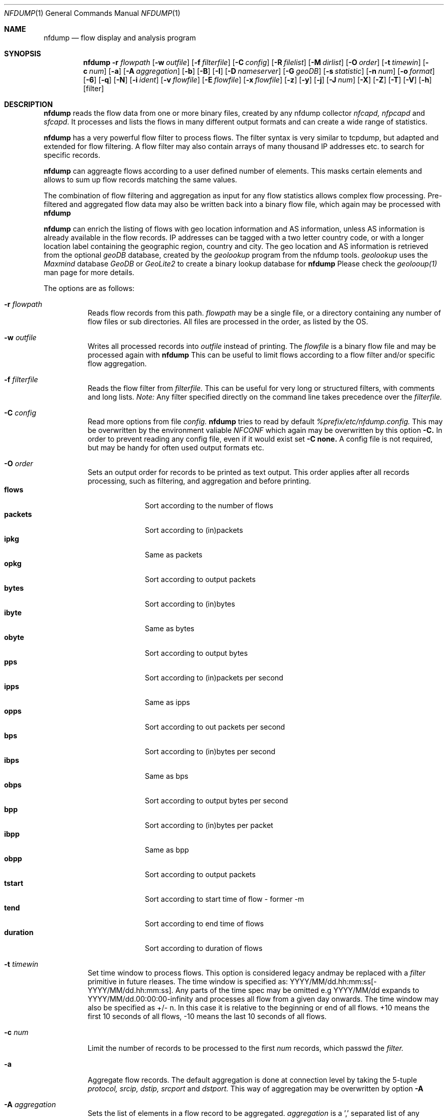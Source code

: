 \" Copyright (c) 2023, Peter Haag
.\" All rights reserved.
.\"
.\" Redistribution and use in source and binary forms, with or without
.\" modification, are permitted provided that the following conditions are met:
.\"
.\"  * Redistributions of source code must retain the above copyright notice,
.\"    this list of conditions and the following disclaimer.
.\"  * Redistributions in binary form must reproduce the above copyright notice,
.\"    this list of conditions and the following disclaimer in the documentation
.\"    and/or other materials provided with the distribution.
.\"  * Neither the name of the author nor the names of its contributors may be
.\"    used to endorse or promote products derived from this software without
.\"    specific prior written permission.
.\"
.\" THIS SOFTWARE IS PROVIDED BY THE COPYRIGHT HOLDERS AND CONTRIBUTORS "AS IS"
.\" AND ANY EXPRESS OR IMPLIED WARRANTIES, INCLUDING, BUT NOT LIMITED TO, THE
.\" IMPLIED WARRANTIES OF MERCHANTABILITY AND FITNESS FOR A PARTICULAR PURPOSE
.\" ARE DISCLAIMED. IN NO EVENT SHALL THE COPYRIGHT OWNER OR CONTRIBUTORS BE
.\" LIABLE FOR ANY DIRECT, INDIRECT, INCIDENTAL, SPECIAL, EXEMPLARY, OR
.\" CONSEQUENTIAL DAMAGES (INCLUDING, BUT NOT LIMITED TO, PROCUREMENT OF
.\" SUBSTITUTE GOODS OR SERVICES; LOSS OF USE, DATA, OR PROFITS; OR BUSINESS
.\" INTERRUPTION) HOWEVER CAUSED AND ON ANY THEORY OF LIABILITY, WHETHER IN
.\" CONTRACT, STRICT LIABILITY, OR TORT (INCLUDING NEGLIGENCE OR OTHERWISE)
.\" ARISING IN ANY WAY OUT OF THE USE OF THIS SOFTWARE, EVEN IF ADVISED OF THE
.\" POSSIBILITY OF SUCH DAMAGE.
.\"
.Dd $Mdocdate$
.Dt NFDUMP 1
.Os
.Sh NAME
.Nm nfdump
.Nd flow display and analysis program
.Sh SYNOPSIS
.Nm
.Fl r Ar flowpath
.Op Fl w Ar outfile
.Op Fl f Ar filterfile
.Op Fl C Ar config
.Op Fl R Ar filelist
.Op Fl M Ar dirlist
.Op Fl O Ar order
.Op Fl t Ar timewin
.Op Fl c Ar num
.Op Fl a
.Op Fl A Ar aggregation
.Op Fl b
.Op Fl B
.Op Fl I
.Op Fl D Ar nameserver
.Op Fl G Ar geoDB
.Op Fl s Ar statistic
.Op Fl n Ar num
.Op Fl o Ar format
.Op Fl 6
.Op Fl q
.Op Fl N
.Op Fl i Ar ident
.Op Fl v Ar flowfile
.Op Fl E Ar flowfile
.Op Fl x Ar flowfile
.Op Fl z
.Op Fl y
.Op Fl j
.Op Fl J Ar num
.Op Fl X
.Op Fl Z
.Op Fl T
.Op Fl V
.Op Fl h
.Op filter
.Sh DESCRIPTION
.Nm
reads the flow data from one or more binary files, created by any nfdump collector
.Ar nfcapd, nfpcapd
and
.Ar sfcapd .
It processes and lists the flows in many different output formats and can create a wide
range of statistics.
.Pp
.Nm
has a very powerful flow filter to process flows. The filter syntax is very similar
to tcpdump, but adapted and extended for flow filtering. A flow filter may also contain
arrays of many thousand IP addresses etc. to search for specific records.
.Pp
.Nm
can aggreagte flows according to a user defined number of elements. This masks certain
elements and allows to sum up flow records matching the same values.
.Pp
The combination of flow filtering and aggregation as input for any flow statistics
allows complex flow processing. Pre-filtered and aggregated flow data may also be
written back into a binary flow file, which again may be processed with
.Nm
.Pp
.Nm
can enrich the listing of flows with geo location information and AS information,
unless AS information is already available in the flow records. IP addresses can be
tagged with a two letter country code, or with a longer location label containing
the geographic region, country and city.  The geo location and AS information is
retrieved from the optional
.Ar geoDB
database, created by the
.Ar geolookup
program from the nfdump tools.
.Ar geolookup
uses the
.Ar Maxmind
database
.Ar GeoDB
or
.Ar GeoLite2
to create a binary lookup database for
.Nm
Please check the
.Ar geolooup(1)
man page for more details.
.Pp
The options are as follows:
.Bl -tag -width Ds
.It Fl r Ar flowpath
Reads flow records from this path.
.Ar flowpath
may be a single file, or a directory containing any number of flow files or sub
directories.  All files are processed in the order, as listed by the OS.
.It Fl w Ar outfile
Writes all processed records into
.Ar outfile
instead of printing. The
.Ar flowfile
is a binary flow file and may be processed again with
.Nm
This can be useful to limit flows according to a flow filter and/or specific flow
aggregation.
.It Fl f Ar filterfile
Reads the flow filter from
.Ar filterfile.
This can be useful for very long or structured filters, with comments and long lists.
.Ar Note:
Any filter specified directly on the command line takes precedence over the
.Ar filterfile.
.It Fl C Ar config
Read more options from file
.Ar config.
.Nm
tries to read by default
.Ar %prefix/etc/nfdump.config.
This may be overwritten by the environment valiable
.Ar NFCONF
which again may be overwritten by this option
.Fl C.
In order to prevent reading any config file, even if it would exist set
.Fl C
.Sy none.
A config file is not required, but may be handy for often used output formats etc.
.It Fl O Ar order
Sets an output order for records to be printed as text output. This order applies
after all records processing, such as filtering, and aggregation and before printing.
.Bl -tag -width "duration" -compact
.It Cm flows
Sort according to the number of flows
.It Cm packets
Sort according to (in)packets
.It Cm ipkg
Same as packets
.It Cm opkg
Sort according to output packets
.It Cm bytes
Sort according to (in)bytes
.It Cm ibyte
Same as bytes
.It Cm obyte
Sort according to output bytes
.It Cm pps
Sort according to (in)packets per second
.It Cm ipps
Same as ipps
.It Cm opps
Sort according to out packets per second
.It Cm bps
Sort according to (in)bytes per second
.It Cm ibps
Same as bps
.It Cm obps
Sort according to output bytes per second
.It Cm bpp
Sort according to (in)bytes per packet
.It Cm ibpp
Same as bpp
.It Cm obpp
Sort according to output packets
.It Cm tstart
Sort according to start time of flow - former -m
.It Cm tend
Sort according to end time of flows
.It Cm duration
Sort according to duration of flows
.El
.It Fl t Ar timewin
Set time window to process flows. This option is considered legacy andmay be replaced
with a
.Ar filter
primitive
in future rleases. The time window is specified as: YYYY/MM/dd.hh:mm:ss[-YYYY/MM/dd.hh:mm:ss].
Any parts of the time spec may be omitted e.g YYYY/MM/dd expands to YYYY/MM/dd.00:00:00-infinity
and processes all flow from a given day onwards. The time window may also be specified as +/- n.
In this case it is relative to the beginning or end of all flows. +10 means the first 10 seconds
of all flows, -10 means the last 10 seconds of all flows.
.It Fl c Ar num
Limit the number of records to be processed to the first
.Ar num
records, which passwd the
.Ar filter.
.It Fl a
Aggregate flow records. The default aggregation is done at connection level by taking the 5-tuple
.Ar protocol, srcip, dstip, srcport
and
.Ar dstport.
This way of aggregation may be overwritten by option
.Fl A
.It Fl A Ar aggregation
Sets the list of elements in a flow record to be aggregated.
.Ar aggregation
is a ',' separated list of any number of v9/ipfix elements. The following elements are accepted:
.Bl -tag -width "srcip4/net" -compact
.It Cm proto
IP protocol
.It Cm srcip
Source IP address
.It Cm dstip
Destination IP address
.It Cm srcip4/net
IPv4 source IP address with applied netmask
.It Cm srcip6/net
IPv6 source IP address with applied netmask
.It Cm dstip4/net
IPv4 destination IP address with applied netmask
.It Cm dstip6/net
IPv6 destination IP address with applied netmask
.It Cm srcnet
Apply netmask srcmask in netflow record for source IP
.It Cm dstnet
Apply netmask dstmask in netflow record for dest IP
.It Cm srcport
Source port
.It Cm dstport
Destination port
.It Cm srcmask
Source mask
.It Cm dstmask
Destination mask
.It Cm srcvlan
Source vlan label
.It Cm dstvlan
Destination vlan label
.It Cm srcas
Source AS number
.It Cm dstas
Destination AS number
.It Cm nextas
BGP Next AS
.It Cm prevas
BGP Previous AS
.It Cm inif
SNMP input interface number
.It Cm outif
SNMP output interface number
.It Cm next
IP next hop
.It Cm bgpnext
BGP next hop
.It Cm insrcmac
In source MAC address
.It Cm outdstmac
out destination MAC address
.It Cm indstmac
In destination MAC address
.It Cm outsrcmac
Out source MAC address
.It Cm tos
Source type of service
.It Cm srctos
Source type of Service
.It Cm dsttos
Destination type of Service
.It Cm mpls1
MPLS label 1
.It Cm mpls2
MPLS label 2
.It Cm mpls3
MPLS label 3
.It Cm mpls4
MPLS label 4
.It Cm mpls5
MPLS label 5
.It Cm mpls6
MPLS label 6
.It Cm mpls7
MPLS label 7
.It Cm mpls8
MPLS label 8
.It Cm mpls9
MPLS label 9
.It Cm mpls10
MPLS label 10
.It Cm router
IP address of exporting router
.It Cm odid
observation domain ID
.It Cm opid
observation point ID
.It Cm xsrcip
X-late source IP address, if compiled with NSEL support
.It Cm xdstip
X-late destination IP address, if compiled with NSEL support
.It Cm xsrcport
X-late source port, if compiled with NSEL support
.It Cm xdstport
X-late destination port, if compiled with NSEL support
.El
.Pp
.Nm
automatically compiles the appropriate output format for the selected aggregation elements
unless an explicit output format
.Fl o
is given. The automatic output format is identical to
.Pp
.Dl -o 'fmt:%ts %td <fields> %pkt %byt %bps %bpp %fl'
.Pp
where <fields> represents the selected aggregation tags.
.It Fl b
Aggregate flow records as bidirectional flows. This automatically implies -a.  Aggregation
is done on connection level by taking the 5-tuple
.Ar protocol, srcip, dstip, srcport
and
.Ar dstport
The reverse order applies for the corresponding reverse flow. Input and output packets/bytes
are counted and reported separately. Both flows are merged into a single record with corresponding
input and output counters. An appropriate output format is selected automatically, which may be
overwritten by any
.Fl o Ar format
option.
.It Fl B
Similar to option
.Fl b
but tries to guess the correct client to server direction. Automagically swaps flows if
src port is < dst port for TCP and UDP flows and src port < 1024 and dst port > 1024.
Some exporters do not really care sending the flows in proper order.
It's considered to be a conveniency option.
.It Fl I
Print flow statistics of a single file or the summary of all the files specified by
.Fl r Ar flowpath.
.It Fl g
Print for each flow file given by
.Fl r Ar flowpath
a one line summary, which can be easily used by gnu plot.
.It Fl D Ar nameserver
Sets the
.Ar nameserver
to translate hostnames into IP addresses in filter expressions. See
.Ar filter
below for more details.
.It Fl G Ar geoDB
Use
.Ar geoDB
as geo lookup DB for geo location and AS lookups.
.Nm
tries to read the environment variable
.Ar NFGEODB
for the path of
.Ar geoDB.
The option
.Fl G
overwrites
.Ar NFGEODB.
In order to prevent reading any
.Ar geoDB
file, even if it would exist set
.Fl G
.Sy none.
.It Fl s Ar statistic Op Ar :p Op Ar /orderby
Generate the Top N flow record or flow element statistic. By optionally adding
.Sy :p
to
.Ar statistic,
the statistic is additionally split up into the transport layer protocols.
By default the statistic is transport protocol independent.
Each
.Ar statistic
may be ordered by the optional parameter
.Ar orderby
This can be
.Sy flows, packets, bytes, pps, bps
or
.Sy bpp.
You may specify more than one
.Ar orderby
option, which results in the same statistic but ordered differently. If no orderby
is given, the statistic is ordered by flows. You can specify as many -s flow element
statistics as needed on the command line for the same run.
.Pp
.Ar statistic
can be:
.Pp
.Bl -tag -width "outsrcmac" -compact
.It Cm record
aggregated netflow records.
.It Cm srcip
source IP addresses
.It Cm dstip
destination IP addresses
.It Cm ip
any (src or dst) IP addresses
.It Cm nhip
next hop IP addresses
.It Cm nhbip
BGP next hop IP addresses
.It Cm router
exporting router IP address
.It Cm srcport
source ports
.It Cm dstport
destination ports
.It Cm port
any (source or destination) ports
.It Cm tos
type of service - default src
.It Cm srctos
src type of service
.It Cm dsttos
dst type of service
.It Cm dir
flow directions ingress/egress
.It Cm srcas
source AS numbers
.It Cm dstas
destination AS numbers
.It Cm srcgeo
2 letter geo source country code
.It Cm dstgeo
2 letter geo destination country code
.It Cm as
any (source or destination) AS numbers
.It Cm inif
input interface
.It Cm outif
output interface
.It Cm if
any interface
.It Cm inam
input interface name
.It Cm onam
output interface name
.It Cm srcmask
src mask
.It Cm dstmask
dst mask
.It Cm srcvlan
src vlan label
.It Cm dstvlan
dst vlan label
.It Cm vlan
any vlan label
.It Cm insrcmac
input src MAC address
.It Cm outdstmac
output dst MAC address
.It Cm indstmac
input dst MAC address
.It Cm outsrcmac
output src MAC address
.It Cm srcmac
any src MAC address
.It Cm dstmac
any dst MAC address
.It Cm inmac
any input MAC address
.It Cm outmac
any output MAC address
.It Cm mask
any mask
.It Cm proto
IP protocols
.It Cm mpls1
MPLS label 1
.It Cm mpls2
MPLS label 2
.It Cm mpls3
MPLS label 3
.It Cm mpls4
MPLS label 4
.It Cm mpls5
MPLS label 5
.It Cm mpls6
MPLS label 6
.It Cm mpls7
MPLS label 7
.It Cm mpls8
MPLS label 8
.It Cm mpls9
MPLS label 9
.It Cm mpls10
MPLS label 10
.It Cm sysid
Internal SysID of exporter
.It Cm nbar
nbar ID
.It Cm ja3
ja3 hashes
.It Cm odid
observation domain ID
.It Cm opid
observation point ID
.It Cm vrf/ivrf
ingress vrf
.It Cm evrf
egress vrf
.It Cm ivrfnam
ingress vrf name
.It Cm evrfnam
egress vrf name
.It
.Pp
NSEL/ASA statistics
.It Cm event
NSEL/ASA event
.It Cm xevent
NSEL/ASA extended event
.It Cm xsrcip
NSEL/ASA translated src IP address
.It Cm xsrcport
NSEL/ASA translated src port
.It Cm xdstip
NSEL/ASA translated dst IP address
.It Cm xdstport
NSEL/ASA translated dst port
.It Cm iacl
NSEL/ASA ingress ACL
.It Cm iace
NSEL/ASA ingress ACE
.It Cm ixace
NSEL/ASA ingress xACE
.It Cm eacl
NSEL/ASA egress ACL
.It Cm eace
NSEL/ASA egress ACE
.It Cm exace
NSEL/ASA egress xACE
.It
.Pp
NAT statistics
.It Cm nevent
NAT event
.It Cm nsrcip
NAT src IP address
.It Cm nsrcport
NAT src port
.It Cm ndstip
NAT dst IP address
.It Cm ndstport
NAT dst port
.El
.Pp Example:
.Pp
.Dl % nfdump -s srcip -s ip/flows/bytes -s record/bytes
.Pp
.It Fl n Ar num
Set the number of records to be printed to
.Ar num.
This option applies to
.Fl s
statistics as well as to ordered output
.Fl O or aggregated records
.Fl a
The default is set to 10 for statistics and unlimited for the other use cases. To disable the limit, set
.Ar num
to 0.
.It Fl o Ar format
Sets the output format to print flow records.
.Nm has many different output formats already predefined.
.Ar format may be one of the options below:
.Pp
.Bl -tag -width "extended " -compact
.It Cm raw
Print the full flow record on multiple lines. This prints all available information.
.It Cm fmt: Ar user
Print the flow records according the format
.Ar user.
This is a very flexible and powerful way to format flow records. See the section
.Sy OUTPUT
below for more details on how to compile your own format.
.It Cm json
Print full record as a separate json object.
.It Cm csv
Legacy .csv format - will get removed in future releases. Please use
.Sy json
instead.
.It Cm pipe
Legacy '|' separated format - will get removed in future releases. Please use
.Sy json
instead.
.El
.Pp
Already predefined fmt formats:
.Pp
.Bl -tag -width "extended" -compact
.It Cm line
Print each flow on one line. Default format.
.It Cm long
Print each flow on one line with more details
.It Cm biline
Same as
.Ar line,
but for bi-directional flows
.It Cm bilong
Same as
.Ar long,
but for bi-directional flows
.It Cm gline
Same as
.Ar line,
but add country code to IPs. If a geoDB file is supplied
this is the default output format
.It Cm glong
Same as
.Ar long,
but add country code to IPs
.It Cm extended
Print each flow on one line with even more details.
.It Cm nsel
Print format for NSEL event records. Default format if NSEL/NAT
support has been compiled in.
.It Cm nel
Print format for NAT event records.
.El
.Pp
The
.Nm
config file may contain additional formats. If you want to add new formats or
change existing ones, check the config file.
.Pp
IPv6 addresses are printed condensed in any
.Sy fmt
defined format to prevent cluttering the output with large blank blocks. A condensed IPV6 uses max 16 characters. If it is
longer, then the middle part of the IP is cut out and replaced be "..". For previewing an output, this fits most needs.
For a listing with the full IPV6 addresses add option
.Fl 6.
.It Fl 6
Print full length of IPv6 addresses in output instead of condensed.
.It Fl q
Quiet mode. Suppress the header line and the statistics at the bottom of text outputs.
.It Fl N
Print plain numbers in output without scaling. Easier for output parsing with 3rd party tools.
.It Fl i Ar ident
Change the ident label in the file, specified by
.Fl r
to
.Ar ident
.It Fl v Ar flowfile
Verify the consistency of
.Ar flowfile
and print the file parameters and number of records.
.It Fl E Ar flowfile
Print the exporter and sampler list if found in
.Ar flowfile.
Additional statistics per exporter are printed with number of flows, packets and sequence errors.
.It Fl x Ar flowfile
This options works on nfdump version 1.6.x files only and may get removed in future.
Scans and prints extension maps located in
.Ar flowfile
.It Fl z=lzo
Compress flow files with LZO1X-1 compression. Fastest compression.
.It Fl z=lz4
Compress flow files with LZ4 compression. Fast and efficient.
.It Fl z=bz2
Compress flow files with bz2 compression. Slow but most efficient. May be used
for archiving files or if you are really short of spce.
.It Fl J Ar num
Change compression for any number of files given by option
.Fl r Ar flowpath
num: 0 uncompress, 1: LZO1X-1, 2: bz2, 3: LZ4 compression. This option may be used
for archiving flow files and changing the compression to use less disk space.
.It Fl X
Compiles the
.Ar filter
syntax and dumps the filter engine table to stdout. This is for debugging purpose only.
.It Fl Z
Check
.Ar filter
syntax and exit. Sets the return value accordingly.
.It Fl R Ar filelist
Select a range of files. This option is mainly used by old NfSen and documented here
as legacy option.
.Bl -item -compact
.It
/any/dir          Read recursively all files in directory dir.
.It
/dir/file         Read all files beginning with file.
.It
/dir/file1:file2  Read all files from file1 to file2.
.El
When using in combination with a sub hierarchy:
/dir/sub1/sub2/file1:sub3/sub4/file2
Read all files from sub1/sub2/file1 sub3/sub4/file2 iterating over all required hierarchy levels.
Note: files are read in alphabetical order.
.It Fl M Ar dirlist
Read the same file hierarchy from multiple directories. This option is mainly used by
old NfSen and documented here as legacy option.
Example: /any/path/to/dir1:dir2:dir3 etc. and will be expanded to the directories:
/any/path/to/dir1, /any/path/to/dir2 and /any/path/to/dir3. Any number of colon separated
directories may be given. The files to read are specified by -r or -R and are expected to
exist in all the given directories. The options -r and -R must not contain any directories
when used in combination with -M.
.It Fl T
Tag IP addresses with a prepending cntrl-A character, to allow output parsers to hook in.
This option is mainly used by old NfSen and documented here as legacy option.
.It Fl V
Print
.Nm
version and exit.
.It Fl h
Print help text on stdout with all options and exit.
.El
.Pp
.Ar filter
selects, which records will be further processed. If no filter is given, all
records will be processed. Otherwise, only those flows matching the filter
will be processed. Any IP address in a filter may be specified as IPv4 or IPv6.
.Pp
The filter syntax is similar to tcpdump but adapted and extended for flow records.
The filter can be either specified on the command line after all options or in a
separate file. It can span several lines. Anything after a '#' is treated as a
comment and ignored to the end of the line. There is virtually no limit in the
length of the filter expression. All keywords are case insensitive.
.Pp
A single filter primitive filters a single element of a flow record.
A filter consists of one or more primitives, which are linked together:
.Pp
.Dl Ar expr Sy and Ar expr
.Dl Ar expr Sy or Ar expr
.Dl Sy not Ar expr Sy and Ar (expr)
.Pp
Possible filter primitives:
.Bl -tag -width "## spacer       ##" -compact
.It Cm @include Ar file
Expands the content of
.Ar file
into the current filter
.Pp
.It Cm count Ar comp number
True if the comparison with the record counter matches
.Ar number
Each record gets assigned a record number at the time it is
read from file. Therefore this record number is not unique and
may change, depending on the order files are read.
.It Cm ident Ar string
True if the record ident field matches
.Ar string.
This filter can be used to filter out different sources.
.Pp
.It Cm inet
.It Cm ipv4
True if source and destination IP of a record are IPv4 IPs.
.Pp
.It Cm inet6
.It Cm ipv6
True if source and destination IP of a record are IPv6 IPs.
.Pp
.It Cm proto Ar protocol
True if the record protocol field matches
.Ar protocol. protocol
can be a symbolic name such as
.Cm tcp ,
.Cm udp ,
.Cm icmp ,
.Cm ah ,
.Cm esp ,
.Cm ipip ,
and many more or a protocol number, such as 6, 17 for protocol
.Sy tcp
and
.Sy udp .
.Pp
.It Cm tun proto Ar protocol
True if the record tunnel protocol field matches
.Ar protocol. protocol may be a symbolic name or protocol number.
.Pp
.It Cm ip Ar ipaddr
.It Cm src ip Ar ipaddr
.It Cm dst ip Ar ipaddr
True if the respective IP field of the record matches
.Ar ipaddr . ipaddr
may be an IPv4 or IPv6 address or a symbolic hostname. In this case
a DNS lookup resolves the hostname to one or more IP addresses. If
more than one IP results, all IPs are chained together in an
.Cm or
chain. (IP or IP or IP).
If
.Cm ip
is not specified with
.Cm src
or
.Cm dst
the source or destination IP may match.
.It Cm host Ar ipaddr
.Cm host
is just a synonym for
.Cm ip
(See above)
.Pp
.It Cm ip in Ar [ iplist ]
.It Cm src in ip Ar [ iplist ]
.It Cm dst ip Ar [ iplist ]
True if the respective IP field of the record is in
.Ar iplist. iplist
is a space or ',' separated list of IP addresses or networks in CIDR notation.
This is the preferred way to search in large list of IP addresses and networks
and is much more efficient than to chain all IP addresses together.
(IP1 or IP2 or IP3). The
.Ar iplist
may contain several hundreds to thousand IPs and/or networks. For just a few IPs use an
.Cm or
chain, otherwise use an
.Ar iplist
If
.Cm ip
is not specified with
.Cm src
or
.Cm dst
the source or destination IP may match.
.Pp
.It Cm net Ar network netmask
.It Cm src net Ar network netmask
.It Cm dst net Ar network netmask
.It Cm net Ar network/netbits
.It Cm src net Ar network/netbits
.It Cm dst net Ar network/netbits
True if the respective IP field of the record matches the
.Ar network
if the corresponding
.Ar netmask
or
.Ar netbits
are applied to the IP address.
If
.Cm net
is not specified with
.Cm src
or
.Cm dst
the source or destination IP may match.
.Pp
.It Cm geo Ar geoloc
.It Cm src geo Ar geocode
.It Cm dst geo Ar geocode
True, if the 2-letter country code resolved by geolookup of the source or destination IP address matches
.Ar geocode.
This filter works only, if a valid geoDB is specified. See geo location option above. The 2-letter
country code corresponds to the maxmin DB definitions. if
.Cm geo
is not specified with
.Cm src
or
.Cm dst
the source or destination geo location code may match.
.Pp
.It Cm tunip Ar ipaddr
.It Cm src tunip Ar ipaddr
.It Cm dst tunip Ar ipaddr
True if the respective tunnel IP field of the record matches
.Ar ipaddr .
If
.Cm tunip
is not specified with
.Cm src
or
.Cm dst
the source or destination tunnel IP may match.
.Pp
.It Cm port Ar comp num
.It Cm src port Ar comp num
.It Cm dst port Ar comp num
True if the comparison of the respective port field matches
.Ar num
See
.Ar comp
for the comparator details. If
.Cm port
is not specified with
.Cm src
or
.Cm dst
the source or destination port may match.
.Pp
.It Cm port in Ar [ portlist ]
.It Cm src port in Ar [ portlist ]
.It Cm dst port in Ar [ portlist ]
True if the respective port field of the record is in
.Ar portlist. portlist
is a space or ',' separated list of port numbers.  This is the
preferred way to search in large list of port numbers and is much
more efficient than to chain all ports together. (PORT1 or PORT2 or PORT3).
.Ar portlist
may contain several hundreds to thousand of port numbers.
If
.Cm port
is not specified with
.Cm src
or
.Cm dst
the source or destination port may match.
.Pp
.It Cm icmp-type Ar num
.It Cm icmp-code Ar num
True if the respective icmp field of the record matches
.Ar num.
This automatically implies
.Cm proto icmp.
.Pp
.It Cm engine-type Ar num
.It Cm engine-id Ar num
.It Cm sysid Ar num
True if the respective fields of the record matches
.Ar num
engine type and ID are set by the exporting device, sysid refers
to the
.Nm
collector internal assigned number. See also option
.Fl E
above.
.Pp
.It Cm if Ar num
.It Cm in if Ar num
.It Cm out if Ar num
True if the respective interface fields of the record matches
.Ar num.
This ID may correspond to the SNMP ID of the interface but depends
on the exporter.
If
.Cm if
is not specified with
.Cm in
or
.Cm out
the input or output interface may match.
.Pp
.It Cm as Ar comp num
.It Cm src as Ar comp num
.It Cm dst as Ar comp num
.It Cm prev as Ar comp num
.It Cm next as Ar comp num
True if the comparison of the respective AS fields matches
.As num
.Nm
supports 32-bit AS numbers every where.
Without
.CM src, dst, prev
or
.CM next
the source or destination AS may match. See
.Ar comp
for the comparator details.
.Pp
.It Cm as in Ar [ aslist ]
.It Cm src as in Ar [ aslist ]
.It Cm dst as in Ar [ aslist ]
.It Cm prev as in Ar [ aslist ]
.It Cm next as in Ar [ aslist ]
True if the respective AS field of the record is in
.Ar aslist. aslist
is a space or ',' separated list of AS numbers.  This is the
preferred way to search in large list of AS numbers and is much
more efficient than to chain all ports together.
.Ar aslist
may contain several hundreds to thousand of AS numbers.
If
.Cm as
is not specified with
.Cm src, dst, prev
or
.Cm next
the source or destination AS may match.
.Pp
.It Cm mask Ar bits
.It Cm src mask Ar bits
.It Cm dst mask Ar bits
True if the respective mask bit field of the record matches
.Ar bits
If
.Cm mask
is not specified with
.Cm src
or
.Cm dst
the source or destination mask bits may match.
.Pp
.It Cm vlan Ar num
.It Cm src vlan Ar num
.It Cm dst vlan Ar num
True if the respective vlan field of the record matches
.Ar num
If
.Cm vlan
is not specified with
.Cm src
or
.Cm dst
the source or destination vlan may match.
.Pp
.It Cm flags Ar tcpflags
True if the respective tcp flags field of the record matches
any of the given
.Ar tcpflags. tcpflags
is a string combination of all flags to be tested:
.Bl -tag -width "## " -offset indent -compact
.It Cm A
ACK.
.It Cm S
SYN.
.It Cm F
FIN.
.It Cm R
Reset.
.It Cm P
Push.
.It Cm U
Urgent.
.It Cm X
All flags on.
.El
The order of the flags within
.Ar tcpflags
is not relevant. Flags not mentioned are treated as don't care. In order
to get those flows with only the SYN flag set, use the syntax
.Pp
.Dl flags S and not flags AFRPU
.Pp
.It Cm router ip Ar ipaddr
True if the ip address of the sending router matches
.Ar ipaddr
as valid IPv4/IPv6 address.
.Pp
.It Cm next ip Ar ipaddr
True if the field next-ip of the record matches
.Ar ipaddr
as valid IPv4/IPv6 address.
.Pp
.It Cm bgpnext ip Ar ipaddr
True if the field bgpnext-ip of the record matches
.Ar ipaddr
as valid IPv4/IPv6 address.
.Pp
.It Cm mac Ar macaddr
.It Cm in mac Ar macaddr
.It Cm in src mac Ar macaddr
.It Cm in dst mac Ar macaddr
.It Cm out mac Ar macaddr
.It Cm out src mac Ar macaddr
.It Cm out dst mac Ar macaddr
True if the respective mac address field of the record matches
.Ar macaddr
By prepending
.Cm mac
with any combination of a direction specifier as defined by CISCO v9
the test is limited to those
.Cm mac
addresses only. Otherwise multiple matches are possible. Without any
specifiers any
.Cm mac
address is tested against
.Ar macaddr
.Pp
.It Cm mpls labelN Ar comp number
True if the comparison of the mpls label
.Cm N
with
.Cm N
as mpls label number 1..10 matches
.Ar number
Filters according a specific number in the mpls label stack.
.Pp
.It Cm mpls eos Ar comp number
True if the comparison of the end of stack mpls label matches
.Ar number
.Pp
.It Cm mpls expN Ar comp number
True if the comparison of the experimental bits 0..7 of mpls label
.Cm N
with
.Cm N
as mpls label number 1..10 matches
.Ar number
.Pp
.It Cm packets Ar comp num
.It Cm in packets Ar comp num
.It Cm out packets Ar comp num
True if the comparison of the packet counter in the flow record matches
.Ar num. num
may contain any valid scaling factor such as
.Ar k, m, g
Example: packets > 1k. For a single flow
.Cm packets
and
.Cm in packets
is equivalent and describes the number of packets from source to destination.
In case of a bi-directional flow (sent by an exporter or combined by option
.Fl -B
) the packet counter for the reverse flow can be tested with
.Cm out packet
.Pp
.It Cm bytes Ar comp num
.It Cm in bytes Ar comp num
.It Cm out bytes Ar comp num
True if the comparison of the byte counter in the flow record matches
.Ar num. num
may contain any valid scaling factor such as
.Ar k, m, g
Example: bytes > 1k
.Cm bytes
and
.Cm in bytes
is equivalent and describes the number of bytes from source to destination.
In case of a bi-directional flow (sent by an exporter or combined by option
.Fl -B
) the byte counter for the reverse flow can be tested with
.Cm out bytes
.Pp
.It Cm flow Ar comp num
True if the comparison of the flow counter in the flow record matches
.Ar num. num
may contain any valid scaling factor such as
.Ar k, m, g
For each received flow, the flow counter is set to 1, unless the exporter
sends this information. If multiple flows are aggregated, this counter is
increased respectively.
.Pp
.It Cm tos Ar num
True if the type of service field of the flow record matches
.Ar num
.Pp
.It Cm flowdir Ar direction
True, if the flow direction field in the flow record matches
.Ar direction. direction
may be
.Ar ingress, egress, 0
for ingress, or
.Ar 1
for egress
.Pp
.It Cm duration Ar comp time
True if the calculated duration of a flow (tend - tstart) compares to
.Ar time.
The duration is specified in msec (milliseconds)
.Pp
.It Cm pps Ar comp num
True if the calculated value of in-packets/duration (packets per second)
compares with the number
.Ar num. num
may contain any valid scaling factor such as
.Ar k, m, g
.Pp
.It Cm bps Ar comp num
True if the calculated value of 8*in-bytes/duration (bits per second)
compares with the number
.Ar num. num
may contain any valid scaling factor such as
.Ar k, m, g
.Pp
.It Cm bpp Ar comp num
True if the calculated value of in-bytes/in-packets (bytes per packet)
compares with the number
.Ar num. num
may contain any valid scaling factor such as
.Ar k, m, g
.Pp
.It Cm observation domain id Ar comp number
.It Cm observation point id Ar comp number
True if the comparison of the observation domain ID or point ID field
respectively matches
.Ar number
.Pp
.It payload filters
Some exporters, such as
.Cm yaf
or the nfdump collector
.Cm nfpcap can send payload data along the netflow information. If such
payloads are sent it can be filtered according the filter primitives below:
.Pp
.It Cm payload content Ar 'string'
True if the string
.Ar string
is found in the payload data.
.Ar string
must be quoted with single or double quotes: 'string',
.Dq string
.Pp
.It Cm payload regex Ar 'regex'
.It Cm payload regex Ar 'regex' flags
True if
.Ar regex
matches the payload data.
.Cm regex
searches over the full payload length. A '\0' byte does not stop the match process.
.Ar regex
must be quoted with single or double quotes: 'regex' or
.Dq regex
The regex engine understands the following reduced syntax:
.Pp
.Bl -item -offset indent -compact
.It
.Sy (...)
subexpressions/capture ranges
.It
.Sy |
the "or" operator
.It
.Sy ^and
.Sy $
anchors
.It
. match any single character
.It
.Sy [...]
and
.Sy [^...]
character classes
.It
.Sy ?, *, +,
simple quantifiers
.It
.Sy *?, +?, ??
lazy quantifiers
.It
.Sy {<num>}, {<num1>,<num2>}
complex quantifiers
.El
.Pp
.Ar flags
are optional can be:
.Bl -item -offset indent -compact
.It
.Sy m
multiline
.It
.Sy i
case insensitive matching
.It
.Sy s
'.' includes newlines
.El
.Pp
.It Cm payload ja3 Ar md5string
True, if the payload contains the start of an SSL/TLS handshake and the
calculated jas value of the handshake matches
.Ar md5string
.Pp
.It Cm payload ja3 defined
True, if the payload contains the start of an SSL/TLS handshake and a
valid ja3 value can be calculated. Useful to mask out all flow records
with no SSL/TLS traffic in order to generate a
.Fl s
.Sy ja3
statistic.
.Pp
.It OpenBSD pflog implemented elements
.Pp
.It Cm pf action Ar action
True, if the respective pflog action field compares to one of
.Ar pass, block, scrub, noscrub, nat, nonat, binat, nobinat, rdr,
.Ar nordr, synblock, defer, match, divert, rt, afrt
.It Cm pf reason Ar reason
True, if the respective pflog reason field compares to one of
.Ar match, bad-offset, fragment, short, normalize, memory,
.Ar bad-timestamp, congestion, ip-option, proto-cksum, state-mismatch, state-insert,
.Ar state-limit, src-limit, synproxy, translate, no-route
.It Cm pf rule Ar ruleNr
True, if the respective pflog rule number field matches
.Ar ruleNr
.It Cm pf dir Ar in|out
True, if the respective pflog rule direction field matches
.Ar in
or
.Ar out
.It Cm pf interface Ar interfaceName
True, if the respective pflog rule interface name field matches the string 
.Ar interfaceName
.Pp
.It nprobe implemented elements
.Pp
.It Cm client latency Ar comp time
.It Cm server latency Ar comp time
True, if the respective latency field in the flow record compares to
.Ar time. time
is specified in msec.
.Pp
.It CISCO ASA, network security event logging (NSEL) and NAT event logging (NEL) specific filters:
.It NSEL specific filters:
.Pp
.It Cm asa event Ar event
True if the NSEL event type of an event record matches
.Ar event
which may be:
.Ar ignore, create, term, delete, deny
.Pp
.It Cm asa event Ar comp number
True if the comparison of the NSEL event type of an event records matches
.Ar number
as a number.
.Pp
.It Cm asa event denied Ar reason
True if the event denied type of an event records matches
.Ar reason
which may be
.Ar ingress, egress, interface, nosyn
.Pp
.It Cm asa xevent Ar comp num
True, if the comparison of the extended event field of the event record matches
.Ar num
.Pp
.It Cm xip Ar ipaddr
.It Cm src xip Ar ipaddr
.It Cm dst xip Ar ipaddr
True, if the field of the translated source or destination IP address matches
.Ar ipaddr
if
.Cm xip
is specified without
.Cm src
or
.Cm dst
both IP addresses may match.
.Pp
.It Cm xport Ar ipaddr
.It Cm src xport Ar ipaddr
.It Cm dst xport Ar ipaddr
True, if the field of the translated source or destination IP address matches
.Ar ipaddr
if
.Cm xport
is specified without
.Cm src
or
.Cm dst
both ports may match.
.Pp
.It Cm xnet Ar network/mask
.It Cm src xnet Ar network/mask
.It Cm dst xnet Ar network/mask
True if the translated source or destination IP address matches
.Ar network
if mask
.Ar mask
is applied.
if
.Cm xnet
is specified without
.Cm src
or
.Cm dst
both IP addresses may match.
.Pp
.It Cm ingress ACL Ar comp number
.It Cm ingress ACE Ar comp number
.It Cm ingress XACE Ar comp number
True if the comparison of the respective ingress field matches
.Ar number
.Pp
.It Cm egress ACL Ar comp number
True if the comparison of the egress field matches
.Ar number
.Pp
.It NEL specific filters:
.It Cm nat event Cm event
True if the NEL event type of an event record matches
.Ar event. event
may be
.Ar add, delete
.Pp
.It Cm nat event Ar comp number
True if the comparison of the NEL event type of an event records matches
.Ar number
as a number.
.Pp
.It Cm nip Ar ipaddr
.It Cm src nip Ar ipaddr
.It Cm dst nip Ar ipaddr
True, if the field of the nat source or destination IP address matches
.Ar ipaddr
if
.Cm nip
is specified without
.Cm src
or
.Cm dst
both IP addresses may match.
.Pp
It Cm nport Ar number
.It Cm src nport Ar number
.It Cm dst nport Ar number
True, if the field of the nat source or destination port matches
.Ar number
if
.Cm nip
is specified without
.Cm src
or
.Cm dst
both ports may match.
.Pp
.It Cm ingress vrf Ar number
True, if the field of the ingess vrf field of the event record matches
.Ar number
.Pp
.It Cm pblock start Ar comp number
.It Cm pblock step Ar comp number
.It Cm pblock end Ar comp number
True if the comparison of the start, step or end of the NAT port block in the event record matches
.Ar number
.It Cm port in pblock
.It Cm src port in pblock
.It Cm dst port in pblock
True, if the source or destination port field matches the NAT port block range
.Pp
.It Ar comp
Many filter elements support the comparison with a number.
The following comparators are supported for each of those filters:
.Cm =, ==, >, <, >=, <=
To prevent collisions with bash interpretation, alternative comparators
are available:
.Cm EQ, LT, GT, LE, GE
If comp is omitted, '==' is assumed.
.Pp
.El
.Sh OUTPUT FORMAT
This section describes how output formats are compiled.
.Nm
has a lot of already pre-defined output formats such as
.Ar raw, json, csv
etc. One line formats as described for option
.Fl o
can be compiled from various elements of a flow record. As a flow record can contains man different
elements it is often useful to compile an output format for specific needs.
.Pp
.Ss Format description
The output format is specified by
.Cm -o Do fmt: Ar string Dc
.Ar string
contains the field
.Ar tags
to be printed as well as other characters if needed. A
.Ar tag
starts with a
.Cm %
sign followed by the field name.
.Ar tags
are separated by spaces from other tags. Characters or other strings, not starting with a
.Cm %
sign are copied literally to the output.
.Pp
Example:
.Dl Fl o Do fmt:%ts %td %pr %sap -> %dap %pkt %byt %fl Dc
.Pp
This is the definition of the predined format
.Cm line.
It adds the elements
.Ar tstart duration protocol source IP address/port
followed by the literal characters -> and
.Ar destination ip address/port packets, bytes, flows
counter. Depending on the task, different output formats are required to see the required fields of
a flow record. You can either extend a predefined format or specify a new one at the command line.
.Pp
Example: Extend the predefined format
.Cm long
with the the IP address of the sending router
.Dl Fl o Do fmt:%long %ra Dc
.Pp
Predefined formats can be extended by simply add their name with a
.Cm %
sign somewhere in the format string. As described under the output option
.Fl o
.Pp
.Ss Format definition
.Nm
has already many formats predefined. Most of the time, these format are good enough. Sometimes
you may need different formats, which can be compiled as described above. In order to prevent
adding the same often used output format each time you run
.Nm
a new output format may be define in the config file
.Ar nfdump.conf
The file
nfdump.conf.dist
contains the definition of the already hard coded formats. These may be uncommented and changed
according to the specific needs. New formats may be added using the following syntax:
.Pp
.Dl fmt.newname = Do fmt:%ts %td %pr %sap -> %dap %pkt %byt %fl Dc
.Pp
with
.Ar newname
any new or existing definition of output formats. Existing formats are overwritten with the
new definition.
.Pp
.Ss Tag definition
The following list contains all tags, which are available to compile the output format:
.Pp
.Bl -tag -width "##    ##" -offset indent -compact
.It Cm %<format>
Inserts the predefined format at this position. e.g. %line
.It Cm %cnt
Record counter. record numbers are assigned dynamically assigned while reading
read from file.
.It Cm %nfv
Netflow version.
.It Cm %ts
Start Time - first seen
.It Cm %tfs
First seen - identical to %ts
.It Cm %tsr
Start Time, but in fractional seconds since the epoch (1970-01-01) UNIX format.
.It Cm %te
End Time - last seen
.It Cm %ter
End Time, in fractional seconds
.It Cm %tr
Time the flow was received by the collector
.It Cm %trr
Time the flow was received, in fractional seconds
.It Cm %td
Duration of flow. Displayed in ddHHMMSS.msec
.It Cm %pr
Transort protocol
.It Cm %exp
Exporter ID
.It Cm %eng
Engine Type/ID
.It Cm %lbl
Flowlabel
.It Cm %sa
Source Address
.It Cm %da
Destination Address
.It Cm %sap
Source Address:Port
.It Cm %dap
Destination Address:Port
.It Cm %gsap
Source Address(country code):Port
.It Cm %gdap
Destination Address(country code):Port
.It Cm %sp
Source Port
.It Cm %dp
Destination Port
.It Cm %it
ICMP-type
.It Cm %ic
ICMP-code
.It Cm %sn
Source Network, mask applied
.It Cm %dn
Destination Network, mask applied
.It Cm %nh
Next-hop IP Address
.It Cm %nhb
BGP Next-hop IP Address
.It Cm %ra
Router IP Address
.It Cm %sas
Source AS
.It Cm %das
Destination AS
.It Cm %nas
Next AS
.It Cm %pas
Previous AS
.It Cm %in
Input Interface num
.It Cm %out
Output Interface num
.It Cm %pkt
Packets - default input
.It Cm %ipkt
Input Packets
.It Cm %opkt
Output Packets
.It Cm %byt
Bytes - default input
.It Cm %ibyt
Input Bytes
.It Cm %obyt
Output Bytes
.It Cm %fl
Flows
.It Cm %flg
TCP Flags
.It Cm %tos
Tos - default src
.It Cm %stos
Src Tos
.It Cm %dtos
Dst Tos
.It Cm %dir
Direction: ingress, egress
.It Cm %smk
Src mask
.It Cm %dmk
Dst mask
.It Cm %fwd
Forwarding Status
.It Cm %svln
Src vlan label
.It Cm %dvln
Dst vlan label
.It Cm %ismc
Input Src Mac Addr
.It Cm %odmc
Output Dst Mac Addr
.It Cm %idmc
Input Dst Mac Addr
.It Cm %osmc
Output Src Mac Addr
.It Cm %mpls1
MPLS label 1
.It Cm %mpls2
MPLS label 2
.It Cm %mpls3
MPLS label 3
.It Cm %mpls4
MPLS label 4
.It Cm %mpls5
MPLS label 5
.It Cm %mpls6
MPLS label 6
.It Cm %mpls7
MPLS label 7
.It Cm %mpls8
MPLS label 8
.It Cm %mpls9
MPLS label 9
.It Cm %mpls10
MPLS label 10
.It Cm %mpls
MPLS labels 1-10
.It Cm %bps
bps - bits per second
.It Cm %pps
pps - packets per second
.It Cm %bpp
bps - Bytes per package
.It Cm %sc
src IP 2 letter country code
.It Cm %dc
dst IP 2 letter country code
.It Cm %sloc
src IP geo location info
.It Cm %dloc
dst IP geo location info
.It Cm %sasn
src AS organisation name
.It Cm %dasn
dst AS organisation name
.It Cm %n
new line char \\n
.It Cm %ipl
input payload
.It Cm %opl
output payload
.It Cm %nbid
nbar ID
.It Cm %ja3
ja3 hash
.It Cm %sni
sni name in tls handshake
.It Cm %nbnam
nbar name
.It Cm %odid
observation domainID
.It Cm %opid
observation pointID
.Pp
.It OpenBSD pflog specific formats
.It Cm %pfifn
pflog interface name
.It Cm %pfact
pflog action
.It Cm %pfrea
pflog reason
.It Cm %pfdir
pflog direction
.It Cm %pfrule
pflog rule nr
.Pp
.It NSEL specific formats
.It Cm %nfc
NSEL connection ID
.It Cm %evt
NSEL event
.It Cm %xevt
NSEL extended event
.It Cm %sgt
NSEL Source security group tag
.It Cm %msec
NSEL event time in msec
.It Cm %iacl
NSEL ingress ACL
.It Cm %eacl
NSEL egress ACL
.It Cm %xsa
NSEL XLATE src IP address
.It Cm %xda
NSEL XLATE dst IP address
.It Cm %xsp
NSEL XLATE src port
.It Cm %xdp
NSEL SLATE dst port
.It Cm %xsap
Xlate Source Address:Port
.It Cm %xdap
Xlate Destination Address:Port
.It Cm %uname
NSEL user name
.Pp
.It NEL/NAT specific formats
.It Cm %nevt
NAT event - same as %evt
.It Cm %ivrf
NAT ingress VRF ID
.It Cm %evrf
NAT egress VRF ID
.It Cm %nsa
NAT src IP address
.It Cm %nda
NAT dst IP address
.It Cm %nsp
NAT src port
.It Cm %ndp
NAT dst port
.It Cm %pbstart
NAT pool block start
.It Cm %pbend
NAT pool block end
.It Cm %pbstep
NAT pool block step
.It Cm %pbsize
NAT pool block size
.Pp
.It Nprobe formats
.It Cm %cl
Client latency
.It Cm %sl
Server latency
.It Cm %al
Application latency
.El
.Sh EXAMPLES
.Nm
processes files created by any previous version of nfdump 1.6.x with some limitations
for versions < 1.6.17. In order to convert flow files to the new 1.7.x binary format
use the following command to read//write files:
.Pp
.Dl % nfdump -r oldfile -w newfile
.Pp
Print a statistic about the top 20 IP addresses, once sorted by flows and once by bytes
.Pp
.Dl % nfdump -r flowfile -s ip/flows/bytes -n 20
.Pp
Print two statistics, one about the source IP and one about the destination IP address
limited to flow with either source or destination port 443
.Pp
.Dl % nfdump -r flowfile -s srcip/bytes -s dstip/bytes -n 20 'port 443'
.Pp
Print a statistic about the IP pairs, which exchanged most traffic.
.Pp
.Dl % nfdump -r flowfile -s record/bytes -A srcip,dstip
.Pp
Print all flows in raw format with a HTTP header in the payload even if flow is not on port 80.
.Pp
.Dl % nfdump -r flowfile -o raw Do payload regex 'GET|POST' Dc
.Pp
Print a statistic about all ja3 md5 sums for those flows, which a valid ja3 can be calculated
.Pp
.Dl % nfdump -r flowfile -s ja5 -n 0 'payload ja3 defined'
.Pp
Aggregate all flows and write the result back to a binary file, sorted by the start time
.Pp
.Dl % nfdump -r flowfile -a -Otstart -w newfile
.Pp
.Sh RETURN VALUES
.Nm
returns 0 on success and 255 if processing failed.
.Sh SEE ALSO
https://www.iana.org/assignments/ipfix/ipfix.xhtml
.Pp
https://www.cisco.com/en/US/technologies/tk648/tk362/technologies_white_paper09186a00800a3db9.html
.Pp
.Xr nfcapd 1
.Xr nfpcapd 1
.Xr sfcapd 1
.Xr geolookup 1
.Sh BUGS
No software without bugs! Please report any bugs back to me.
